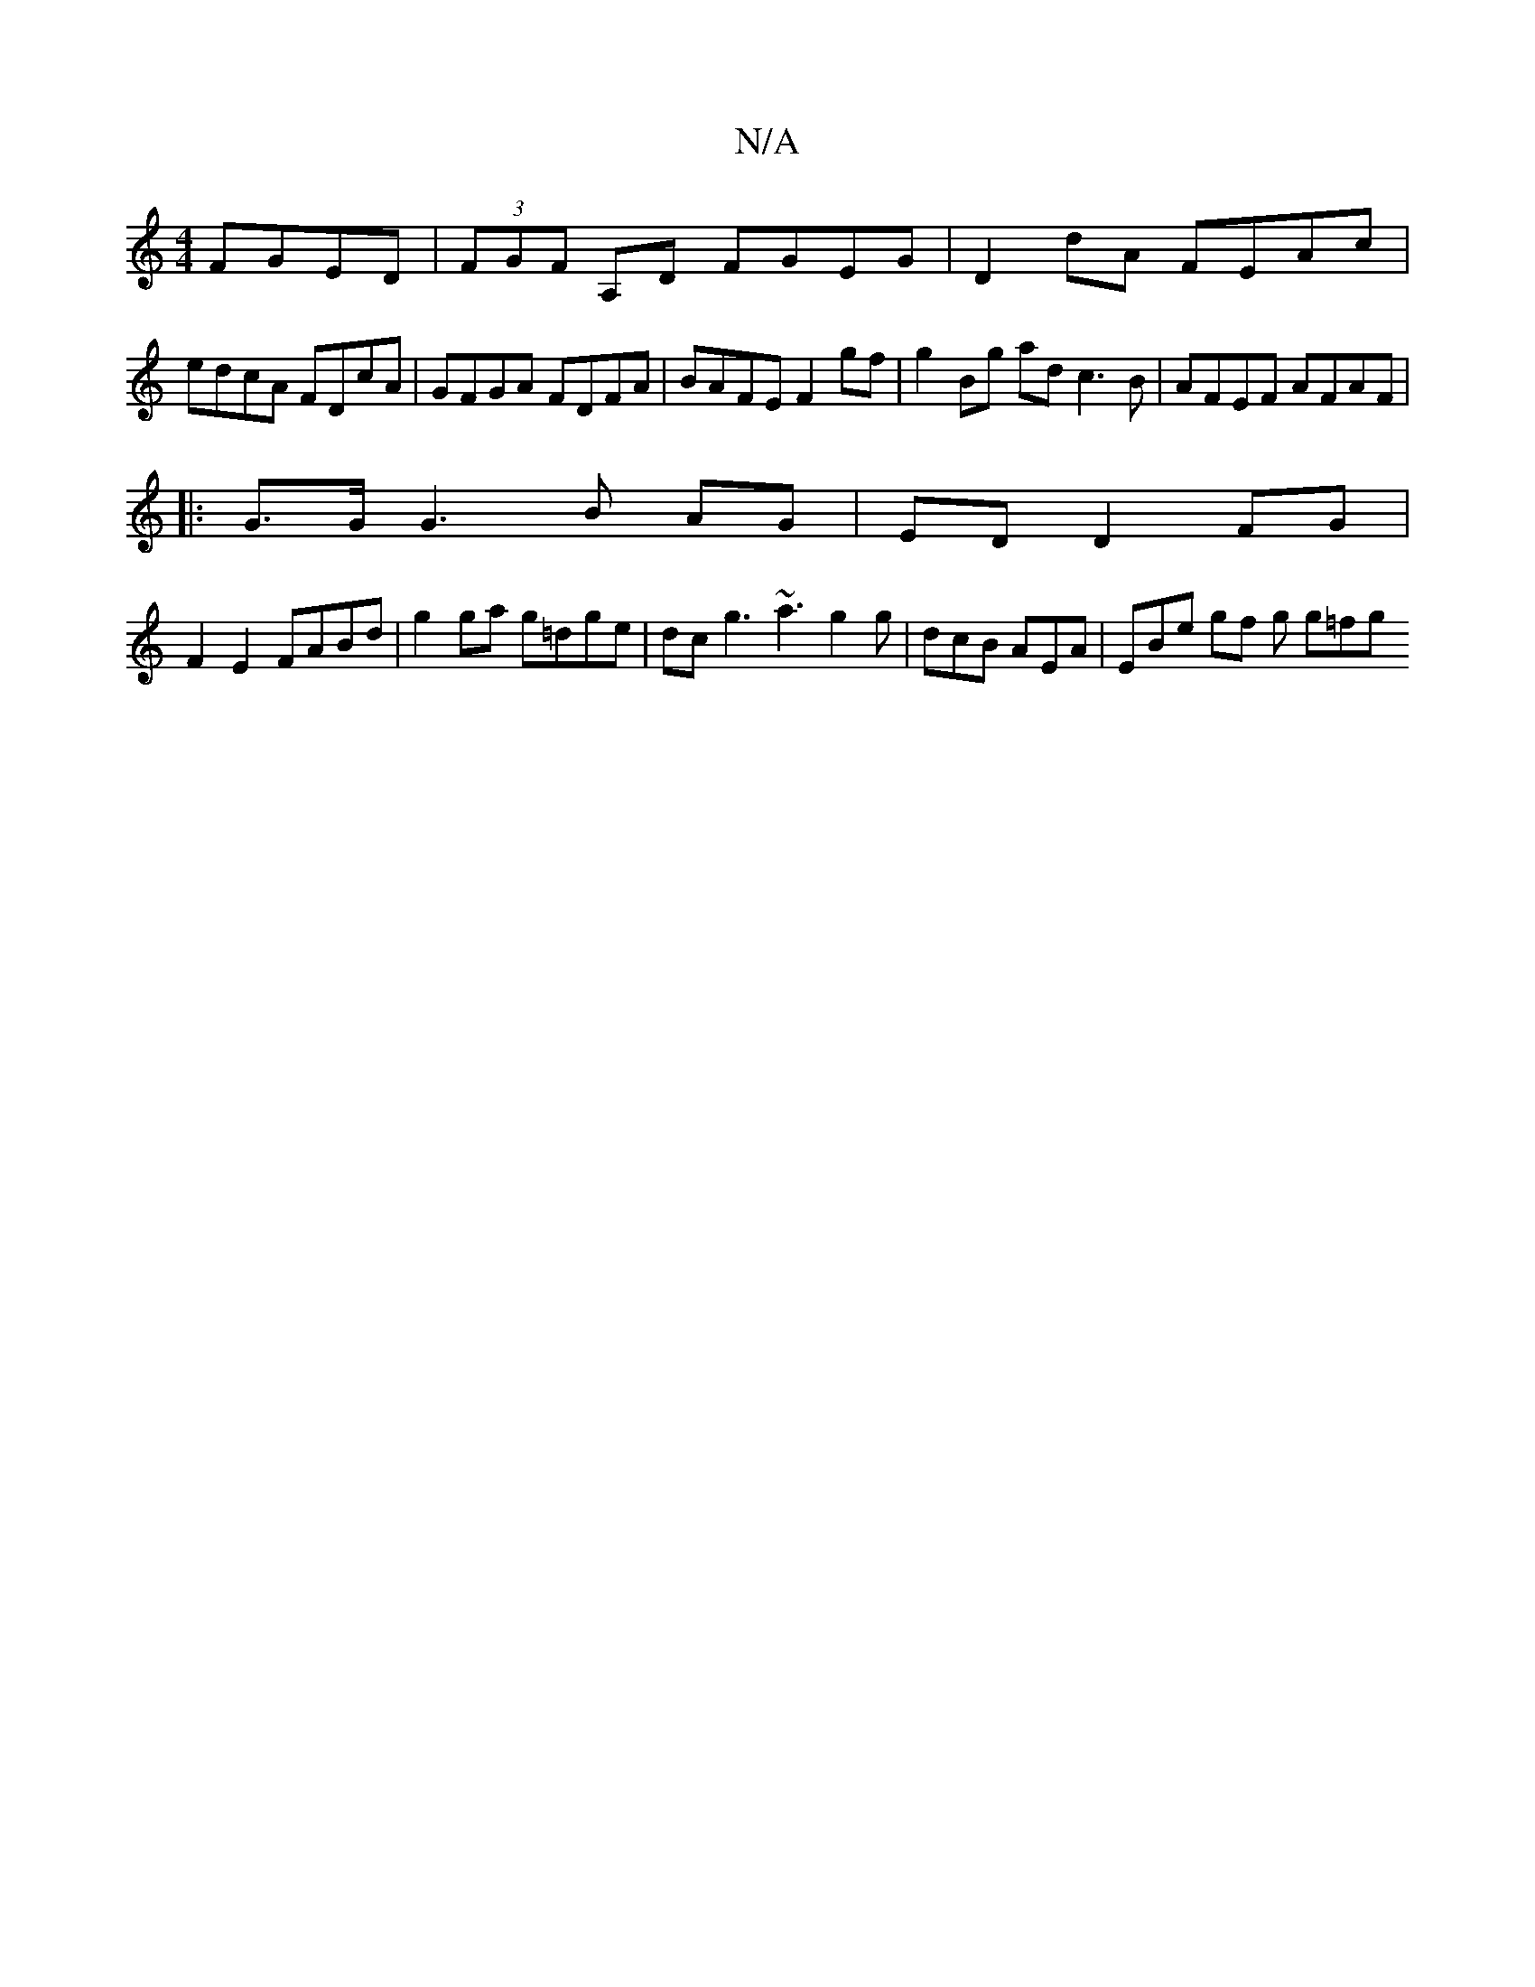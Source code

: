 X:1
T:N/A
M:4/4
R:N/A
K:Cmajor
FGED | (3FGF A,D FGEG | D2dA FEAc |
edcA FDcA | GFGA FDFA | BAFE F2 gf | g2 Bg ad c3B | AFEF AFAF |1 
|:G3/2G/ G3 B AG | ED D2 FG |
F2 E2 FABd | g2 ga g=dge | dc g3 ~a3 g2 g | dcB AEA | EBe gf g g=fg 